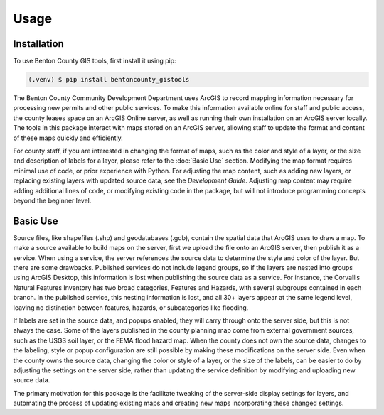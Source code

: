 Usage
=====

Installation
------------

To use Benton County GIS tools, first install it using pip:

.. code-block:: console

   (.venv) $ pip install bentoncounty_gistools

The Benton County Community Development Department uses ArcGIS to record mapping information necessary for processing new permits and other public services. To make this information available online for staff and public access, the county leases space on an ArcGIS Online server, as well as running their own installation on an ArcGIS server locally.  The tools in this package interact with maps stored on an ArcGIS server, allowing staff to update the format and content of these maps quickly and efficiently.

For county staff, if you are interested in changing the format of maps, such as the color and style of a layer, or the size and description of labels for a layer, please refer to the :doc:`Basic Use` section. Modifying the map format requires minimal use of code, or prior experience with Python.  For adjusting the map content, such as adding new layers, or replacing existing layers with updated source data, see the `Development Guide`.  Adjusting map content may require adding additional lines of code, or modifying existing code in the package, but will not introduce programming concepts beyond the beginner level.

Basic Use
---------

Source files, like shapefiles (.shp) and geodatabases (.gdb), contain the spatial data that ArcGIS uses to draw a map.  To make a source available to build maps on the server, first we upload the file onto an ArcGIS server, then publish it as a service.  When using a service, the server references the source data to determine the style and color of the layer.  But there are some drawbacks.  Published services do not include legend groups, so if the layers are nested into groups using ArcGIS Desktop, this information is lost when publishing the source data as a service.  For instance, the Corvallis Natural Features Inventory has two broad categories, Features and Hazards, with several subgroups contained in each branch.  In the published service, this nesting information is lost, and all 30+ layers appear at the same legend level, leaving no distinction between features, hazards, or subcategories like flooding.

If labels are set in the source data, and popups enabled, they will carry through onto the server side, but this is not always the case.  Some of the layers published in the county planning map come from external government sources, such as the USGS soil layer, or the FEMA flood hazard map.  When the county does not own the source data, changes to the labeling, style or popup configuration are still possible by making these modifications on the server side.  Even when the county owns the source data, changing the color or style of a layer, or the size of the labels, can be easier to do by adjusting the settings on the server side, rather than updating the service definition by modifying and uploading new source data.

The primary motivation for this package is the facilitate tweaking of the server-side display settings for layers, and automating the process of updating existing maps and creating new maps incorporating these changed settings.
